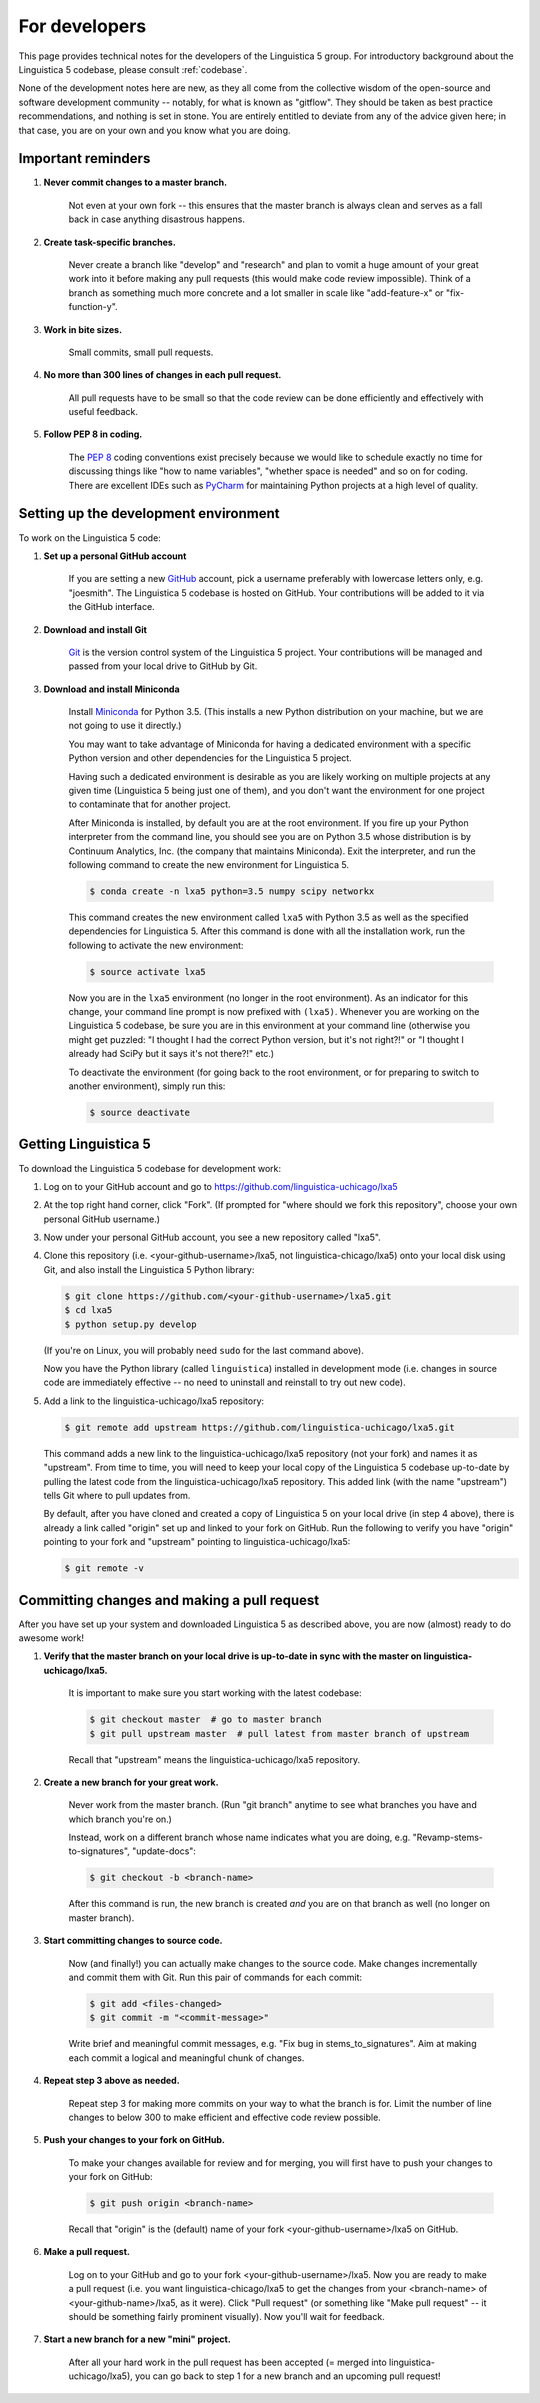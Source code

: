 .. _GitHub: https://github.com/

.. _Git: https://git-scm.com/

.. _Miniconda: http://conda.pydata.org/miniconda.html

.. _PyCharm: https://www.jetbrains.com/pycharm/

.. _dev:

For developers
==============

This page provides technical notes for the developers of the Linguistica 5 group.
For introductory background about the Linguistica 5 codebase,
please consult :ref:`codebase`.

None of the development notes here are
new, as they all come from the collective wisdom of the open-source and
software development community -- notably, for what is known as "gitflow".
They should be taken as best practice recommendations, and nothing is set in stone.
You are entirely entitled to deviate from any of the advice given here;
in that case, you are on your own and you know what you are doing.

.. _dev_reminders:

Important reminders
-------------------

1. **Never commit changes to a master branch.**

      Not even at your own fork -- this ensures that the master branch
      is always clean and serves as a fall back in case anything disastrous
      happens.

2. **Create task-specific branches.**

      Never create a branch like "develop" and "research" and plan to vomit
      a huge amount of your great work into it before making any pull requests
      (this would make code review impossible). Think of a branch as something
      much more concrete and
      a lot smaller in scale like "add-feature-x" or "fix-function-y".

3. **Work in bite sizes.**

      Small commits, small pull requests.

4. **No more than 300 lines of changes in each pull request.**

      All pull requests have to be small
      so that the code review can be done efficiently and effectively with
      useful feedback.

5. **Follow PEP 8 in coding.**

      The `PEP 8 <https://www.python.org/dev/peps/pep-0008/>`_
      coding conventions exist precisely because we would like to schedule
      exactly no time for discussing things like "how to name variables",
      "whether space is needed" and so on for coding.
      There are excellent IDEs such as PyCharm_ for maintaining Python projects
      at a high level of quality.


Setting up the development environment
--------------------------------------

To work on the Linguistica 5 code:

1. **Set up a personal GitHub account**

      If you are setting a new GitHub_ account,
      pick a username preferably with lowercase letters only, e.g. "joesmith".
      The Linguistica 5 codebase is hosted on GitHub.
      Your contributions will be added to it via the GitHub interface.


2. **Download and install Git**

      Git_ is the version control system of the Linguistica 5 project.
      Your contributions will be managed and passed from your local drive to
      GitHub by Git.


3. **Download and install Miniconda**

      Install Miniconda_ for Python 3.5. (This installs a new Python distribution
      on your machine, but we are not going to use it directly.)

      You may want to take advantage of Miniconda for having a dedicated
      environment with a specific Python version and other dependencies
      for the Linguistica 5 project.

      Having such a dedicated environment is desirable as you are likely working
      on multiple projects at any given time (Linguistica 5 being just one of them),
      and you don't want the environment for one project to contaminate that for
      another project.

      After Miniconda is installed, by default you are at the root environment.
      If you fire up your Python interpreter from the command line,
      you should see you are on Python 3.5 whose distribution is by
      Continuum Analytics, Inc. (the company that maintains Miniconda).
      Exit the interpreter, and run the following command to create the new environment
      for Linguistica 5.

      .. code::

         $ conda create -n lxa5 python=3.5 numpy scipy networkx

      This command creates the new environment called ``lxa5`` with Python 3.5
      as well as the specified dependencies for Linguistica 5. After this command
      is done with all the installation work, run the following to activate the
      new environment:

      .. code::

         $ source activate lxa5

      Now you are in the ``lxa5`` environment (no longer in the root environment).
      As an indicator for this change, your command line prompt is now prefixed
      with ``(lxa5)``. Whenever you are working on the Linguistica 5 codebase,
      be sure you are in this environment at your command line
      (otherwise you might get puzzled: "I thought I had the correct Python
      version, but it's not right?!" or "I thought I already had SciPy but it
      says it's not there?!" etc.)

      To deactivate the environment (for going back to the root environment, or
      for preparing to switch to another environment), simply run this:

      .. code::

         $ source deactivate


Getting Linguistica 5
---------------------

To download the Linguistica 5 codebase for development work:

1. Log on to your GitHub account and go to https://github.com/linguistica-uchicago/lxa5

2. At the top right hand corner, click "Fork".
   (If prompted for "where should we fork this repository", choose your own personal GitHub username.)

3. Now under your personal GitHub account, you see a new repository called "lxa5".

4. Clone this repository (i.e. <your-github-username>/lxa5, not linguistica-chicago/lxa5)
   onto your local disk using Git, and also install the Linguistica 5 Python library:

   .. code::

      $ git clone https://github.com/<your-github-username>/lxa5.git
      $ cd lxa5
      $ python setup.py develop

   (If you're on Linux, you will probably need ``sudo`` for the last command above).

   Now you have the Python library (called ``linguistica``) installed in development mode
   (i.e. changes in source code are immediately effective -- no need to uninstall
   and reinstall to try out new code).

5. Add a link to the linguistica-uchicago/lxa5 repository:

   .. code::

      $ git remote add upstream https://github.com/linguistica-uchicago/lxa5.git

   This command adds a new link to the linguistica-uchicago/lxa5 repository
   (not your fork) and names it as "upstream".
   From time to time, you will need to keep your local
   copy of the Linguistica 5 codebase up-to-date by pulling the latest code
   from the linguistica-uchicago/lxa5 repository. This added link (with the name
   "upstream") tells Git where to pull updates from.

   By default, after you have cloned and created a copy of Linguistica 5 on
   your local drive (in step 4 above), there is already a link called "origin"
   set up and linked to your fork on GitHub. Run the following to verify you
   have "origin" pointing to your fork and "upstream" pointing to
   linguistica-uchicago/lxa5:

   .. code::

      $ git remote -v


Committing changes and making a pull request
--------------------------------------------

After you have set up your system and downloaded Linguistica 5 as described above,
you are now (almost) ready to do awesome work!

1. **Verify that the master branch on your local drive is up-to-date in sync with
   the master on linguistica-uchicago/lxa5.**

      It is important to make sure you start working with the latest
      codebase:

      .. code::

         $ git checkout master  # go to master branch
         $ git pull upstream master  # pull latest from master branch of upstream

      Recall that "upstream" means the linguistica-uchicago/lxa5 repository.


2. **Create a new branch for your great work.**

      Never work from the master branch.
      (Run "git branch" anytime to see what branches you have and which branch you're on.)

      Instead, work on a different branch whose name indicates what you are doing,
      e.g. "Revamp-stems-to-signatures", "update-docs":

      .. code::

         $ git checkout -b <branch-name>

      After this command is run, the new branch is created *and* you are on
      that branch as well (no longer on master branch).

3. **Start committing changes to source code.**

      Now (and finally!) you can actually make changes to the source code.
      Make changes incrementally and commit them with Git.
      Run this pair of commands for each commit:

      .. code::

         $ git add <files-changed>
         $ git commit -m "<commit-message>"

      Write brief and meaningful commit messages,
      e.g. "Fix bug in stems_to_signatures".
      Aim at making each commit a logical and meaningful chunk of changes.

4. **Repeat step 3 above as needed.**

      Repeat step 3 for making more commits on your way to what the branch
      is for. Limit the number of line changes to below 300 to make
      efficient and effective code review possible.

5. **Push your changes to your fork on GitHub.**

      To make your changes available for review and for merging,
      you will first have to push your changes to your fork on GitHub:

      .. code::

         $ git push origin <branch-name>

      Recall that "origin" is the (default) name of your fork <your-github-username>/lxa5 on GitHub.

6. **Make a pull request.**

      Log on to your GitHub and go to your fork <your-github-username>/lxa5.
      Now you are ready to make a pull request
      (i.e. you want linguistica-chicago/lxa5 to get the changes
      from your <branch-name> of <your-github-name>/lxa5, as it were).
      Click "Pull request"
      (or something like "Make pull request" -- it should be something fairly prominent visually).
      Now you'll wait for feedback.

7. **Start a new branch for a new "mini" project.**

      After all your hard work in the pull request has been accepted (= merged
      into linguistica-uchicago/lxa5), you can go back to step 1
      for a new branch and an upcoming pull request!
